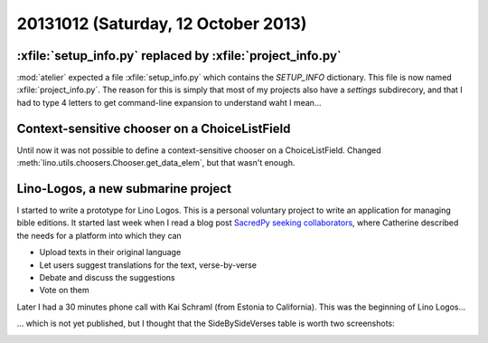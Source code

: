 ====================================
20131012 (Saturday, 12 October 2013)
====================================

:xfile:`setup_info.py` replaced by :xfile:`project_info.py`
-----------------------------------------------------------

:mod:`atelier` 
expected a file 
:xfile:`setup_info.py`
which contains the `SETUP_INFO` dictionary.
This file is now named :xfile:`project_info.py`.
The reason for this is simply that 
most of my projects also have a `settings` 
subdirecory, and that I had to type 4 letters 
to get command-line expansion to understand waht I mean...


Context-sensitive chooser on a ChoiceListField
----------------------------------------------

Until now it was not possible to define a context-sensitive chooser on 
a ChoiceListField.
Changed :meth:`lino.utils.choosers.Chooser.get_data_elem`,
but that wasn't enough.



Lino-Logos, a new submarine project
-----------------------------------

I started to write a prototype for Lino Logos.
This is a personal voluntary project to write an application 
for managing bible editions. 
It started last week when I read a blog post `SacredPy seeking collaborators
<http://catherinedevlin.blogspot.com/2013/10/sacredpy-seeking-collaborators.html>`_,
where Catherine described the needs for a platform into which they can

- Upload texts in their original language
- Let users suggest translations for the text, verse-by-verse
- Debate and discuss the suggestions
- Vote on them
    
Later I had a 30 minutes phone call with Kai Schraml
(from Estonia to California).
This was the beginning of Lino Logos...

... which is not yet published, but I thought that the SideBySideVerses 
table is worth two screenshots:

.. image:: 1012a.png
  :scale: 80
.. image:: 1012b.png
  :scale: 80

